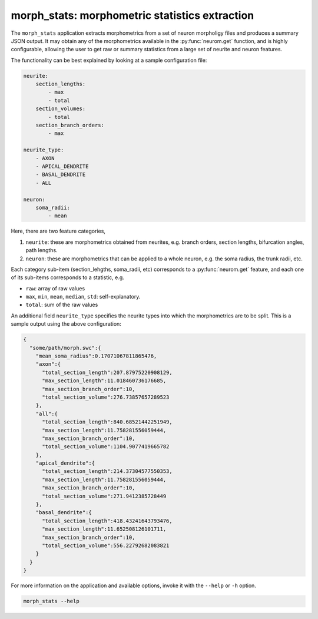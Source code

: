 .. Copyright (c) 2015, Ecole Polytechnique Federale de Lausanne, Blue Brain Project
   All rights reserved.

   This file is part of NeuroM <https://github.com/BlueBrain/NeuroM>

   Redistribution and use in source and binary forms, with or without
   modification, are permitted provided that the following conditions are met:

       1. Redistributions of source code must retain the above copyright
          notice, this list of conditions and the following disclaimer.
       2. Redistributions in binary form must reproduce the above copyright
          notice, this list of conditions and the following disclaimer in the
          documentation and/or other materials provided with the distribution.
       3. Neither the name of the copyright holder nor the names of
          its contributors may be used to endorse or promote products
          derived from this software without specific prior written permission.

   THIS SOFTWARE IS PROVIDED BY THE COPYRIGHT HOLDERS AND CONTRIBUTORS "AS IS" AND
   ANY EXPRESS OR IMPLIED WARRANTIES, INCLUDING, BUT NOT LIMITED TO, THE IMPLIED
   WARRANTIES OF MERCHANTABILITY AND FITNESS FOR A PARTICULAR PURPOSE ARE
   DISCLAIMED. IN NO EVENT SHALL THE COPYRIGHT HOLDER OR CONTRIBUTORS BE LIABLE FOR ANY
   DIRECT, INDIRECT, INCIDENTAL, SPECIAL, EXEMPLARY, OR CONSEQUENTIAL DAMAGES
   (INCLUDING, BUT NOT LIMITED TO, PROCUREMENT OF SUBSTITUTE GOODS OR SERVICES;
   LOSS OF USE, DATA, OR PROFITS; OR BUSINESS INTERRUPTION) HOWEVER CAUSED AND
   ON ANY THEORY OF LIABILITY, WHETHER IN CONTRACT, STRICT LIABILITY, OR TORT
   (INCLUDING NEGLIGENCE OR OTHERWISE) ARISING IN ANY WAY OUT OF THE USE OF THIS
   SOFTWARE, EVEN IF ADVISED OF THE POSSIBILITY OF SUCH DAMAGE.

morph_stats: morphometric statistics extraction
***********************************************

The ``morph_stats`` application extracts morphometrics from a set of neuron morpholigy
files and produces a summary JSON output. It may obtain any of the morphometrics available
in the :py:func:`neurom.get` function, and is highly configurable, allowing the user to get
raw or summary statistics from a large set of neurite and neuron features.

The functionality can be best explained by looking at a sample configuration file:

.. code-block:: yaml
    
    neurite:
        section_lengths:
            - max
            - total
        section_volumes:
            - total
        section_branch_orders:
            - max
    
    neurite_type:
        - AXON
        - APICAL_DENDRITE
        - BASAL_DENDRITE
        - ALL
    
    neuron:
        soma_radii:
            - mean


Here, there are two feature categories,

1. ``neurite``: these are morphometrics obtained from neurites, e.g. branch orders, section
   lengths, bifurcation angles, path lengths.
2. ``neuron``: these are morphometrics that can be applied to a whole neuron, e.g. the soma radius,
   the trunk radii, etc.

Each category sub-item (section_lehgths, soma_radii, etc) corresponds to a
:py:func:`neurom.get` feature, and each one of its sub-items corresponds to a statistic, e.g.

* ``raw``: array of raw values
* ``max``, ``min``, ``mean``, ``median``, ``std``: self-explanatory.
* ``total``: sum of the raw values
  

An additional field ``neurite_type`` specifies the neurite types into which the morphometrics
are to be split. This is a sample output using the above configuration:

.. code-block:: json

    {
      "some/path/morph.swc":{
        "mean_soma_radius":0.17071067811865476,
        "axon":{
          "total_section_length":207.87975220908129,
          "max_section_length":11.018460736176685,
          "max_section_branch_order":10,
          "total_section_volume":276.73857657289523
        },
        "all":{
          "total_section_length":840.68521442251949,
          "max_section_length":11.758281556059444,
          "max_section_branch_order":10,
          "total_section_volume":1104.9077419665782
        },
        "apical_dendrite":{
          "total_section_length":214.37304577550353,
          "max_section_length":11.758281556059444,
          "max_section_branch_order":10,
          "total_section_volume":271.9412385728449
        },
        "basal_dendrite":{
          "total_section_length":418.43241643793476,
          "max_section_length":11.652508126101711,
          "max_section_branch_order":10,
          "total_section_volume":556.22792682083821
        }
      }
    }


For more information on the application and available options, invoke it with the ``--help``
or ``-h`` option.


.. code-block:: bash

    morph_stats --help

